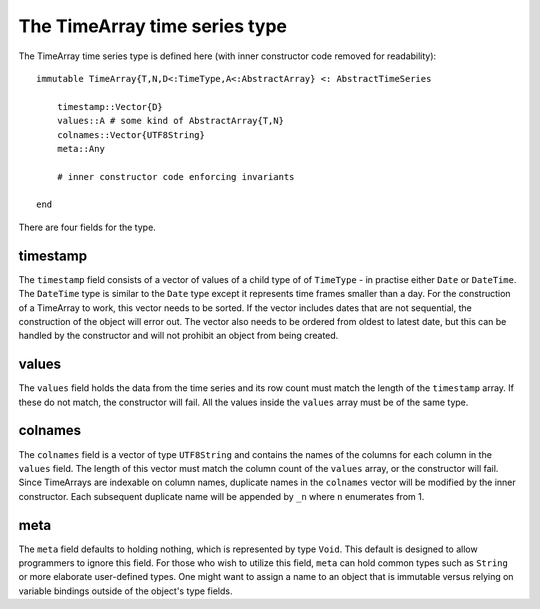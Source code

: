 The TimeArray time series type
==============================

The TimeArray time series type is defined here (with inner constructor code removed for readability)::


    immutable TimeArray{T,N,D<:TimeType,A<:AbstractArray} <: AbstractTimeSeries

        timestamp::Vector{D}
        values::A # some kind of AbstractArray{T,N}
        colnames::Vector{UTF8String}
        meta::Any

        # inner constructor code enforcing invariants

    end

There are four fields for the type.

timestamp
---------

The ``timestamp`` field consists of a vector of values of a child type of of ``TimeType`` - in practise either ``Date`` or ``DateTime``.
The ``DateTime`` type is similar to the ``Date`` type except it represents time frames smaller than a day. For the construction
of a TimeArray to work, this vector needs to be sorted. If the vector includes dates that are not sequential, the construction
of the object will error out. The vector also needs to be ordered from oldest to latest date, but this can be handled by the
constructor and will not prohibit an object from being created.

values
------

The ``values`` field holds the data from the time series and its row count must match the length of the ``timestamp`` array. If these
do not match, the constructor will fail. All the values inside the ``values`` array must be of the same type.

colnames
--------

The ``colnames`` field is a vector of type ``UTF8String`` and contains the names of the columns for each column in the ``values``
field. The length of this vector must match the column count of the ``values`` array, or the constructor will fail. Since TimeArrays are 
indexable on column names, duplicate names in the ``colnames`` vector will be modified by the inner constructor. Each subsequent duplicate
name will be appended by ``_n`` where ``n`` enumerates from 1.

meta
----

The ``meta`` field defaults to holding nothing, which is represented by type ``Void``. This default is designed to allow programmers
to ignore this field. For those who wish to utilize this field, ``meta`` can hold common types such as ``String`` or more elaborate
user-defined types. One might want to assign a name to an object that is immutable versus relying on variable bindings outside of
the object's type fields.
